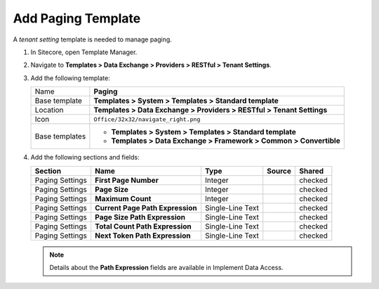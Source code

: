 Add Paging Template
=======================================

A *tenant setting* template is needed to manage paging. 

1. In Sitecore, open Template Manager.
2. Navigate to **Templates > Data Exchange > Providers > RESTful > Tenant Settings**.
3. Add the following template:

   +-------------------+---------------------------------------------------------------------------------------------+
   | Name              | **Paging**                                                                                  |
   +-------------------+---------------------------------------------------------------------------------------------+
   | Base template     | **Templates > System > Templates > Standard template**                                      |
   +-------------------+---------------------------------------------------------------------------------------------+
   | Location          | **Templates > Data Exchange > Providers > RESTful > Tenant Settings**                       |
   +-------------------+---------------------------------------------------------------------------------------------+
   | Icon              | ``Office/32x32/navigate_right.png``                                                         |
   +-------------------+---------------------------------------------------------------------------------------------+
   | Base templates    | * **Templates > System > Templates > Standard template**                                    |
   |                   | * **Templates > Data Exchange > Framework > Common > Convertible**                          |
   +-------------------+---------------------------------------------------------------------------------------------+

4. Add the following sections and fields:

   +--------------------+-----------------------------------+-----------------------+--------------+------------+
   | Section            | Name                              | Type                  | Source       | Shared     |
   +====================+===================================+=======================+==============+============+
   | Paging Settings    | **First Page Number**             | Integer               |              | checked    |
   +--------------------+-----------------------------------+-----------------------+--------------+------------+
   | Paging Settings    | **Page Size**                     | Integer               |              | checked    |
   +--------------------+-----------------------------------+-----------------------+--------------+------------+
   | Paging Settings    | **Maximum Count**                 | Integer               |              | checked    |
   +--------------------+-----------------------------------+-----------------------+--------------+------------+
   | Paging Settings    | **Current Page Path Expression**  | Single-Line Text      |              | checked    |
   +--------------------+-----------------------------------+-----------------------+--------------+------------+
   | Paging Settings    | **Page Size Path Expression**     | Single-Line Text      |              | checked    |
   +--------------------+-----------------------------------+-----------------------+--------------+------------+
   | Paging Settings    | **Total Count Path Expression**   | Single-Line Text      |              | checked    |
   +--------------------+-----------------------------------+-----------------------+--------------+------------+
   | Paging Settings    | **Next Token Path Expression**    | Single-Line Text      |              | checked    |
   +--------------------+-----------------------------------+-----------------------+--------------+------------+

   .. note::
       Details about the **Path Expression** fields are available in Implement Data Access.

